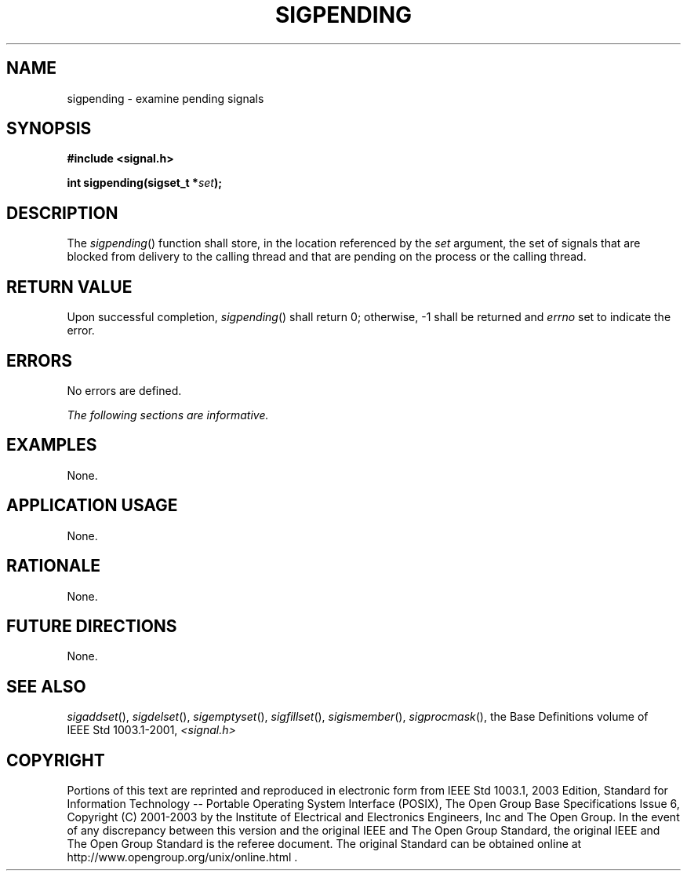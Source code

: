 .\" Copyright (c) 2001-2003 The Open Group, All Rights Reserved 
.TH "SIGPENDING" 3 2003 "IEEE/The Open Group" "POSIX Programmer's Manual"
.\" sigpending 
.SH NAME
sigpending \- examine pending signals
.SH SYNOPSIS
.LP
\fB#include <signal.h>
.br
.sp
int sigpending(sigset_t *\fP\fIset\fP\fB); \fP
\fB
.br
\fP
.SH DESCRIPTION
.LP
The \fIsigpending\fP() function shall store, in the location referenced
by the \fIset\fP argument, the set of signals that are
blocked from delivery to the calling thread and that are pending on
the process or the calling thread.
.SH RETURN VALUE
.LP
Upon successful completion, \fIsigpending\fP() shall return 0; otherwise,
-1 shall be returned and \fIerrno\fP set to indicate
the error.
.SH ERRORS
.LP
No errors are defined.
.LP
\fIThe following sections are informative.\fP
.SH EXAMPLES
.LP
None.
.SH APPLICATION USAGE
.LP
None.
.SH RATIONALE
.LP
None.
.SH FUTURE DIRECTIONS
.LP
None.
.SH SEE ALSO
.LP
\fIsigaddset\fP(), \fIsigdelset\fP(), \fIsigemptyset\fP(), \fIsigfillset\fP(),
\fIsigismember\fP(), \fIsigprocmask\fP(), the Base Definitions
volume of
IEEE\ Std\ 1003.1-2001, \fI<signal.h>\fP
.SH COPYRIGHT
Portions of this text are reprinted and reproduced in electronic form
from IEEE Std 1003.1, 2003 Edition, Standard for Information Technology
-- Portable Operating System Interface (POSIX), The Open Group Base
Specifications Issue 6, Copyright (C) 2001-2003 by the Institute of
Electrical and Electronics Engineers, Inc and The Open Group. In the
event of any discrepancy between this version and the original IEEE and
The Open Group Standard, the original IEEE and The Open Group Standard
is the referee document. The original Standard can be obtained online at
http://www.opengroup.org/unix/online.html .
